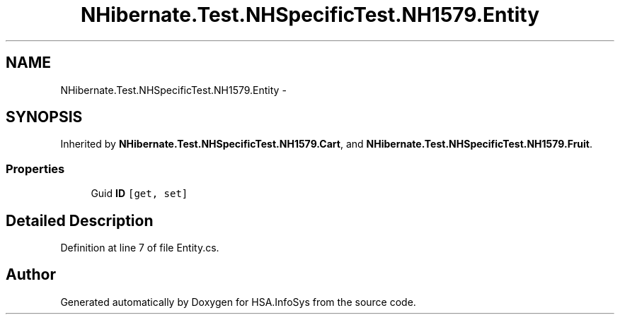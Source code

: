 .TH "NHibernate.Test.NHSpecificTest.NH1579.Entity" 3 "Fri Jul 5 2013" "Version 1.0" "HSA.InfoSys" \" -*- nroff -*-
.ad l
.nh
.SH NAME
NHibernate.Test.NHSpecificTest.NH1579.Entity \- 
.SH SYNOPSIS
.br
.PP
.PP
Inherited by \fBNHibernate\&.Test\&.NHSpecificTest\&.NH1579\&.Cart\fP, and \fBNHibernate\&.Test\&.NHSpecificTest\&.NH1579\&.Fruit\fP\&.
.SS "Properties"

.in +1c
.ti -1c
.RI "Guid \fBID\fP\fC [get, set]\fP"
.br
.in -1c
.SH "Detailed Description"
.PP 
Definition at line 7 of file Entity\&.cs\&.

.SH "Author"
.PP 
Generated automatically by Doxygen for HSA\&.InfoSys from the source code\&.
